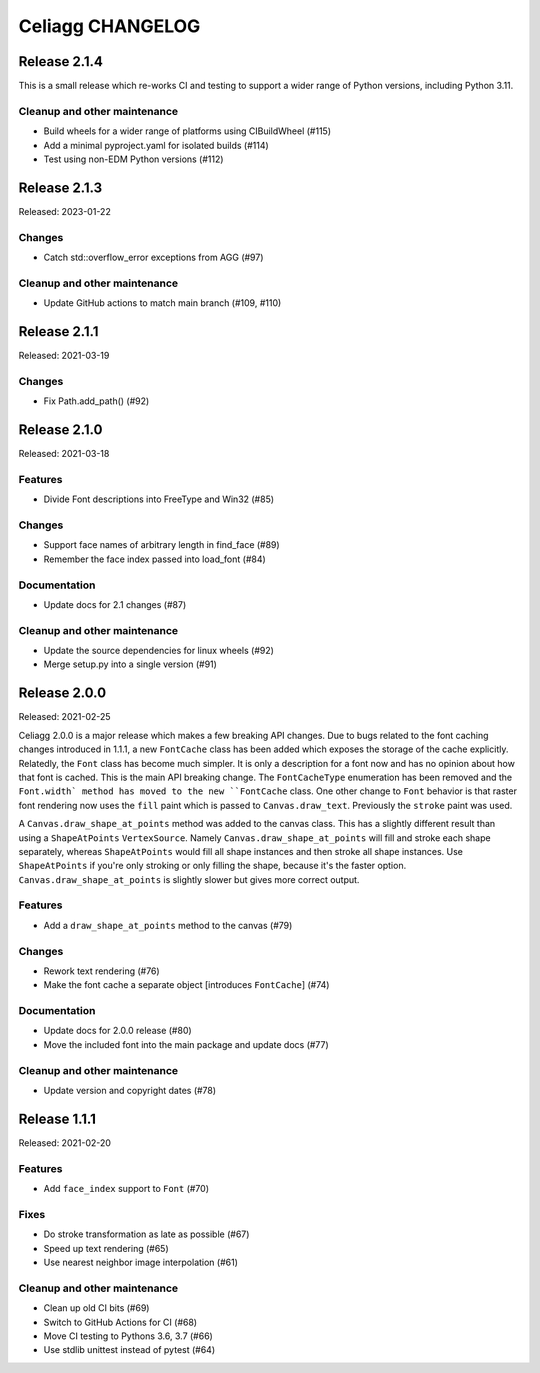 Celiagg CHANGELOG
=================

Release 2.1.4
-------------

This is a small release which re-works CI and testing to support a wider range
of Python versions, including Python 3.11.

Cleanup and other maintenance
~~~~~~~~~~~~~~~~~~~~~~~~~~~~~

* Build wheels for a wider range of platforms using CIBuildWheel (#115)
* Add a minimal pyproject.yaml for isolated builds (#114)
* Test using non-EDM Python versions (#112)

Release 2.1.3
-------------

Released: 2023-01-22

Changes
~~~~~~~

* Catch std::overflow_error exceptions from AGG (#97)

Cleanup and other maintenance
~~~~~~~~~~~~~~~~~~~~~~~~~~~~~

* Update GitHub actions to match main branch (#109, #110)

Release 2.1.1
-------------

Released: 2021-03-19

Changes
~~~~~~~

* Fix Path.add_path() (#92)

Release 2.1.0
-------------

Released: 2021-03-18

Features
~~~~~~~~

* Divide Font descriptions into FreeType and Win32 (#85)

Changes
~~~~~~~

* Support face names of arbitrary length in find_face (#89)
* Remember the face index passed into load_font (#84)

Documentation
~~~~~~~~~~~~~

* Update docs for 2.1 changes (#87)

Cleanup and other maintenance
~~~~~~~~~~~~~~~~~~~~~~~~~~~~~

* Update the source dependencies for linux wheels (#92)
* Merge setup.py into a single version (#91)
Release 2.0.0
-------------

Released: 2021-02-25

Celiagg 2.0.0 is a major release which makes a few breaking API changes. Due
to bugs related to the font caching changes introduced in 1.1.1, a new
``FontCache`` class has been added which exposes the storage of the cache
explicitly. Relatedly, the ``Font`` class has become much simpler. It is only
a description for a font now and has no opinion about how that font is cached.
This is the main API breaking change. The ``FontCacheType`` enumeration has been
removed and the ``Font.width` method has moved to the new ``FontCache`` class.
One other change to ``Font`` behavior is that raster font rendering now uses the
``fill`` paint which is passed to ``Canvas.draw_text``. Previously the ``stroke``
paint was used.

A ``Canvas.draw_shape_at_points`` method was added to the canvas class. This
has a slightly different result than using a ``ShapeAtPoints`` ``VertexSource``.
Namely ``Canvas.draw_shape_at_points`` will fill and stroke each shape separately,
whereas ``ShapeAtPoints`` would fill all shape instances and then stroke all shape
instances. Use ``ShapeAtPoints`` if you're only stroking or only filling the
shape, because it's the faster option. ``Canvas.draw_shape_at_points`` is slightly
slower but gives more correct output.

Features
~~~~~~~~

* Add a ``draw_shape_at_points`` method to the canvas (#79)

Changes
~~~~~~~

* Rework text rendering (#76)
* Make the font cache a separate object [introduces ``FontCache``] (#74)

Documentation
~~~~~~~~~~~~~

* Update docs for 2.0.0 release (#80)
* Move the included font into the main package and update docs (#77)

Cleanup and other maintenance
~~~~~~~~~~~~~~~~~~~~~~~~~~~~~

* Update version and copyright dates (#78)


Release 1.1.1
-------------

Released: 2021-02-20

Features
~~~~~~~~

* Add ``face_index`` support to ``Font`` (#70)

Fixes
~~~~~

* Do stroke transformation as late as possible (#67)
* Speed up text rendering (#65)
* Use nearest neighbor image interpolation (#61)

Cleanup and other maintenance
~~~~~~~~~~~~~~~~~~~~~~~~~~~~~

* Clean up old CI bits (#69)
* Switch to GitHub Actions for CI (#68)
* Move CI testing to Pythons 3.6, 3.7 (#66)
* Use stdlib unittest instead of pytest (#64)
